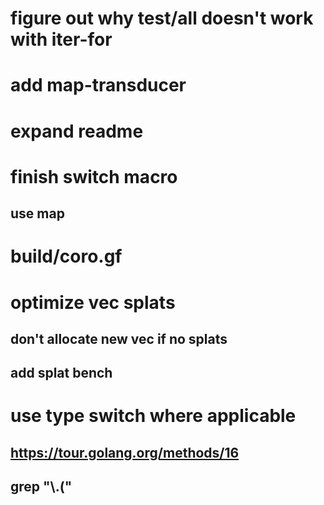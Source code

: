 * figure out why test/all doesn't work with iter-for
* add map-transducer
* expand readme
* finish switch macro
** use map
* build/coro.gf
* optimize vec splats
** don't allocate new vec if no splats
** add splat bench
* use type switch where applicable
** https://tour.golang.org/methods/16
** grep "\.("
